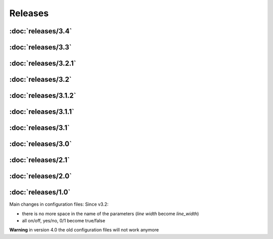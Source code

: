 Releases
========

:doc:`releases/3.4`
"""""""""""""""""""
:doc:`releases/3.3`
"""""""""""""""""""
:doc:`releases/3.2.1`
"""""""""""""""""""""
:doc:`releases/3.2`
"""""""""""""""""""
:doc:`releases/3.1.2`
"""""""""""""""""""""
:doc:`releases/3.1.1`
"""""""""""""""""""""
:doc:`releases/3.1`
"""""""""""""""""""
:doc:`releases/3.0`
"""""""""""""""""""
:doc:`releases/2.1`
"""""""""""""""""""
:doc:`releases/2.0`
"""""""""""""""""""
:doc:`releases/1.0`
"""""""""""""""""""

Main changes in configuration files:
Since v3.2: 

- there is no more space in the name of the parameters (`line width` become `line_width`)
- all on/off, yes/no, 0/1 become true/false


**Warning** in version 4.0 the old configuration files will not work anymore
